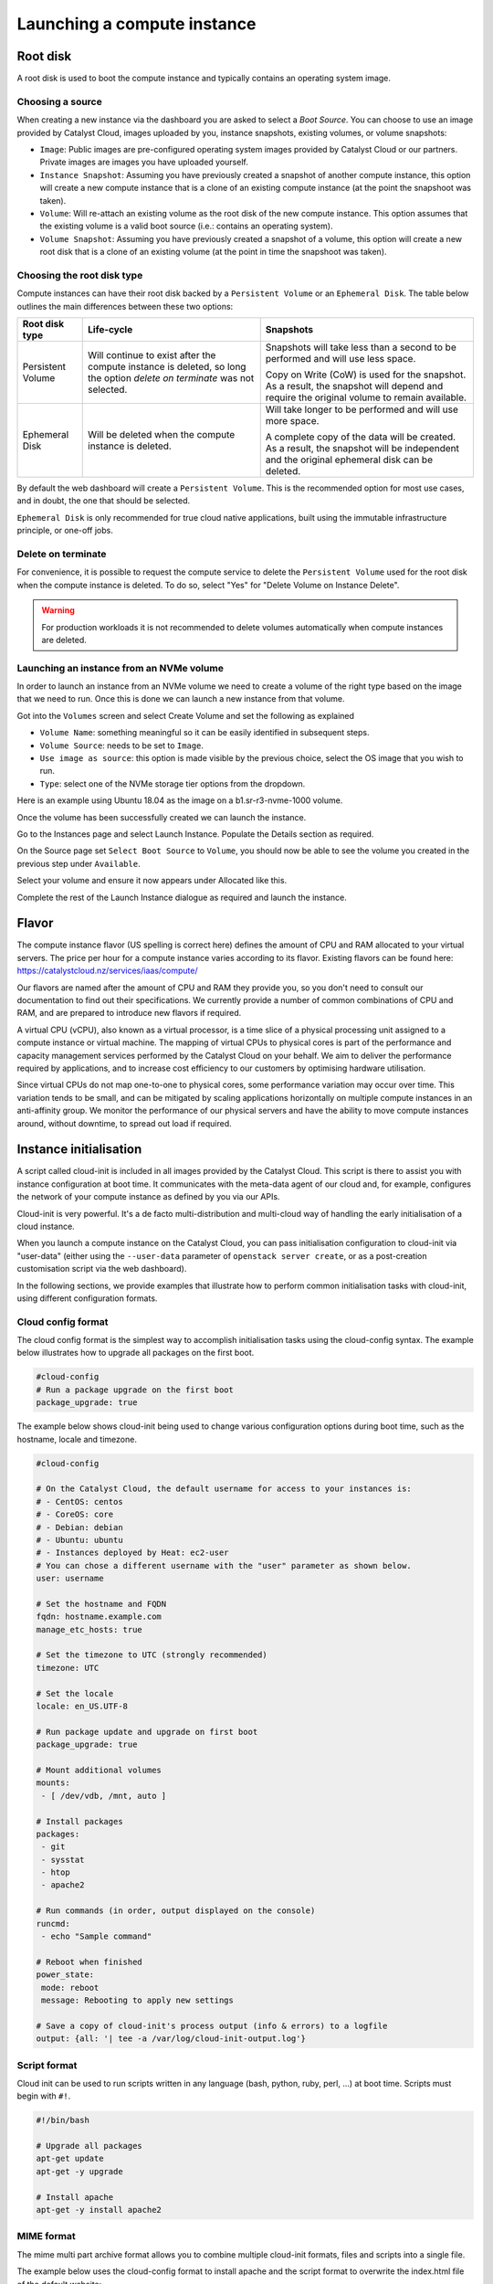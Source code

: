 ############################
Launching a compute instance
############################


*********
Root disk
*********

A root disk is used to boot the compute instance and typically contains an
operating system image.

Choosing a source
=================

When creating a new instance via the dashboard you are asked to select a
`Boot Source`. You can choose to use an image provided by Catalyst Cloud, images
uploaded by you, instance snapshots, existing volumes, or volume snapshots:

* ``Image``: Public images are pre-configured operating system images provided
  by Catalyst Cloud or our partners. Private images are images you have uploaded
  yourself.
* ``Instance Snapshot``: Assuming you have previously created a snapshot of
  another compute instance, this option will create a new compute instance that
  is a clone of an existing compute instance (at the point the snapshoot was
  taken).
* ``Volume``: Will re-attach an existing volume as the root disk of the new
  compute instance. This option assumes that the existing volume is a valid boot
  source (i.e.: contains an operating system).
* ``Volume Snapshot``: Assuming you have previously created a snapshot of a
  volume, this option will create a new root disk that is a clone of an existing
  volume (at the point in time the snapshoot was taken).

Choosing the root disk type
============================

Compute instances can have their root disk backed by a ``Persistent Volume`` or
an ``Ephemeral Disk``. The table below outlines the main differences between
these two options:

+-------------------+------------------------------+---------------------------+
| Root disk type    | Life-cycle                   | Snapshots                 |
+===================+==============================+===========================+
| Persistent Volume | Will continue to exist       | Snapshots will take less  |
|                   | after the compute instance   | than a second to be       |
|                   | is deleted, so long the      | performed and will use    |
|                   | option `delete on terminate` | less space.               |
|                   | was not selected.            |                           |
|                   |                              | Copy on Write (CoW) is    |
|                   |                              | used for the snapshot. As |
|                   |                              | a result, the snapshot    |
|                   |                              | will depend and require   |
|                   |                              | the original volume to    |
|                   |                              | remain available.         |
+-------------------+------------------------------+---------------------------+
| Ephemeral Disk    | Will be deleted when the     | Will take longer to be    |
|                   | compute instance is deleted. | performed and will use    |
|                   |                              | more space.               |
|                   |                              |                           |
|                   |                              | A complete copy of the    |
|                   |                              | data will be created. As  |
|                   |                              | a result, the snapshot    |
|                   |                              | will be independent and   |
|                   |                              | the original ephemeral    |
|                   |                              | disk can be deleted.      |
+-------------------+------------------------------+---------------------------+

By default the web dashboard will create a ``Persistent Volume``. This is the
recommended option for most use cases, and in doubt, the one that should be
selected.

``Ephemeral Disk`` is only recommended for true cloud native applications, built
using the immutable infrastructure principle, or one-off jobs.

Delete on terminate
===================

For convenience, it is possible to request the compute service to delete the
``Persistent Volume`` used for the root disk when the compute instance is
deleted. To do so, select "Yes" for "Delete Volume on Instance Delete".

.. warning::

  For production workloads it is not recommended to delete volumes automatically
  when compute instances are deleted.

.. _boot-with-nvme-volume:

Launching an instance from an NVMe volume
=========================================

In order to launch an instance from an NVMe volume we need to create a volume
of the right type based on the image that we need to run. Once this is done we
can launch a new instance from that volume.

Got into the ``Volumes`` screen and select Create Volume and set the following
as explained

* ``Volume Name``: something meaningful so it can be easily identified in
  subsequent steps.
* ``Volume Source``: needs to be set to ``Image``.
* ``Use image as source``: this option is made visible by the previous choice,
  select the OS image that you wish to run.
* ``Type``: select one of the NVMe storage tier options from the dropdown.

Here is an example using Ubuntu 18.04 as the image on a b1.sr-r3-nvme-1000
volume.

.. image:: ../_static/nvme-root-vol-test-1.png
   :align: center

Once the volume has been successfully created we can launch the instance.

Go to the Instances page and select Launch Instance. Populate the Details
section as required.

On the Source page set ``Select Boot Source`` to ``Volume``, you should now be
able to see the volume you created in the previous step under ``Available``.

.. image:: ../_static/nvme-root-vol-test-2.png
   :align: center

Select your volume and ensure it now appears under Allocated like this.

.. image:: ../_static/nvme-root-vol-test-3.png
   :align: center

Complete the rest of the Launch Instance dialogue as required and launch the
instance.


******
Flavor
******

The compute instance flavor (US spelling is correct here) defines the amount of
CPU and RAM allocated to your virtual servers. The price per hour for a compute
instance varies according to its flavor. Existing flavors can be found here:
https://catalystcloud.nz/services/iaas/compute/

Our flavors are named after the amount of CPU and RAM they provide you, so you
don't need to consult our documentation to find out their specifications. We
currently provide a number of common combinations of CPU and RAM, and are
prepared to introduce new flavors if required.

A virtual CPU (vCPU), also known as a virtual processor, is a time slice of a
physical processing unit assigned to a compute instance or virtual machine. The
mapping of virtual CPUs to physical cores is part of the performance and
capacity management services performed by the Catalyst Cloud on your behalf. We
aim to deliver the performance required by applications, and to increase cost
efficiency to our customers by optimising hardware utilisation.

Since virtual CPUs do not map one-to-one to physical cores, some performance
variation may occur over time. This variation tends to be small, and can be
mitigated by scaling applications horizontally on multiple compute instances in
an anti-affinity group. We monitor the performance of our physical servers and
have the ability to move compute instances around, without downtime, to spread
out load if required.


***********************
Instance initialisation
***********************

A script called cloud-init is included in all images provided by the Catalyst
Cloud. This script is there to assist you with instance configuration at boot
time. It communicates with the meta-data agent of our cloud and, for example,
configures the network of your compute instance as defined by you via our APIs.

Cloud-init is very powerful. It's a de facto multi-distribution and multi-cloud
way of handling the early initialisation of a cloud instance.

When you launch a compute instance on the Catalyst Cloud, you can pass
initialisation configuration to cloud-init via "user-data" (either using the
``--user-data`` parameter of ``openstack server create``, or as a post-creation
customisation script via the web dashboard).

In the following sections, we provide examples that illustrate how to perform
common initialisation tasks with cloud-init, using different configuration
formats.

Cloud config format
===================

The cloud config format is the simplest way to accomplish initialisation tasks
using the cloud-config syntax. The example below illustrates how to upgrade
all packages on the first boot.

.. code-block:: bash

  #cloud-config
  # Run a package upgrade on the first boot
  package_upgrade: true

The example below shows cloud-init being used to change various configuration
options during boot time, such as the hostname, locale and timezone.

.. code-block:: bash

  #cloud-config

  # On the Catalyst Cloud, the default username for access to your instances is:
  # - CentOS: centos
  # - CoreOS: core
  # - Debian: debian
  # - Ubuntu: ubuntu
  # - Instances deployed by Heat: ec2-user
  # You can chose a different username with the "user" parameter as shown below.
  user: username

  # Set the hostname and FQDN
  fqdn: hostname.example.com
  manage_etc_hosts: true

  # Set the timezone to UTC (strongly recommended)
  timezone: UTC

  # Set the locale
  locale: en_US.UTF-8

  # Run package update and upgrade on first boot
  package_upgrade: true

  # Mount additional volumes
  mounts:
   - [ /dev/vdb, /mnt, auto ]

  # Install packages
  packages:
   - git
   - sysstat
   - htop
   - apache2

  # Run commands (in order, output displayed on the console)
  runcmd:
   - echo "Sample command"

  # Reboot when finished
  power_state:
   mode: reboot
   message: Rebooting to apply new settings

  # Save a copy of cloud-init's process output (info & errors) to a logfile
  output: {all: '| tee -a /var/log/cloud-init-output.log'}

Script format
=============

Cloud init can be used to run scripts written in any language (bash, python,
ruby, perl, ...) at boot time. Scripts must begin with ``#!``.

.. code-block:: bash

  #!/bin/bash

  # Upgrade all packages
  apt-get update
  apt-get -y upgrade

  # Install apache
  apt-get -y install apache2

MIME format
===========

The mime multi part archive format allows you to combine multiple cloud-init
formats, files and scripts into a single file.

The example below uses the cloud-config format to install apache and the script
format to overwrite the index.html file of the default website:

.. code-block:: bash

  Content-Type: multipart/mixed; boundary="===============1123581321345589144=="
  MIME-Version: 1.0

  --===============1123581321345589144==
  MIME-Version: 1.0
  Content-Type: text/cloud-config; charset="us-ascii"
  Content-Transfer-Encoding: 7bit
  Content-Disposition: attachment; filename="cloud-config.init"

  #cloud-config
  # Install packages
  packages:
   - apache2

  --===============1123581321345589144==
  MIME-Version: 1.0
  Content-Type: text/x-shellscript; charset="us-ascii"
  Content-Transfer-Encoding: 7bit
  Content-Disposition: attachment; filename="script.sh"

  #!/bin/bash
  echo "<h1>Hello world!</h1>" > /var/www/html/index.html

  --===============1123581321345589144==--

Content type options
--------------------

Some of the content types supported by the MIME format include:

* ``text/cloud-config``: cloud config format
* ``text/x-shellscript``: shell script (written in any language)
* ``text/x-include-url``: read content from a URL
* ``text/upstart-job``: upstart job

Cloud-init official docs
========================

For other formats and more detailed information on how to use cloud-init to
initialise your compute instances, please refer to the `cloud-init official
documentation <http://cloudinit.readthedocs.org/en/latest/index.html>`_.
